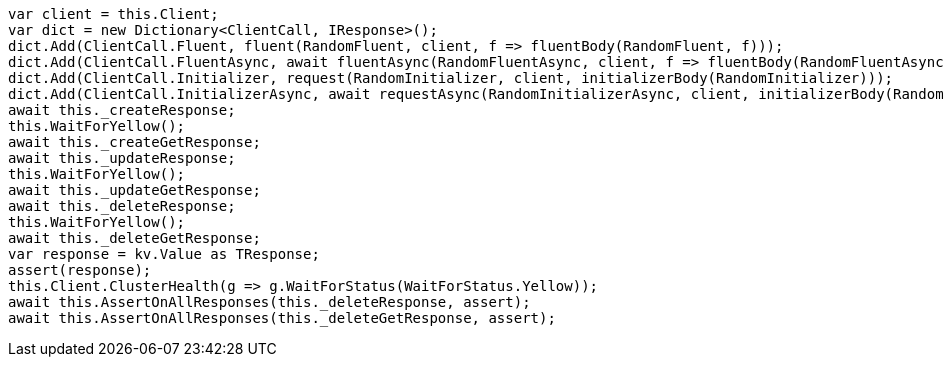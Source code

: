 [source, csharp]
----
var client = this.Client;
var dict = new Dictionary<ClientCall, IResponse>();
dict.Add(ClientCall.Fluent, fluent(RandomFluent, client, f => fluentBody(RandomFluent, f)));
dict.Add(ClientCall.FluentAsync, await fluentAsync(RandomFluentAsync, client, f => fluentBody(RandomFluentAsync, f)));
dict.Add(ClientCall.Initializer, request(RandomInitializer, client, initializerBody(RandomInitializer)));
dict.Add(ClientCall.InitializerAsync, await requestAsync(RandomInitializerAsync, client, initializerBody(RandomInitializerAsync)));
await this._createResponse;
this.WaitForYellow();
await this._createGetResponse;
await this._updateResponse;
this.WaitForYellow();
await this._updateGetResponse;
await this._deleteResponse;
this.WaitForYellow();
await this._deleteGetResponse;
var response = kv.Value as TResponse;
assert(response);
this.Client.ClusterHealth(g => g.WaitForStatus(WaitForStatus.Yellow));
await this.AssertOnAllResponses(this._deleteResponse, assert);
await this.AssertOnAllResponses(this._deleteGetResponse, assert);
----
